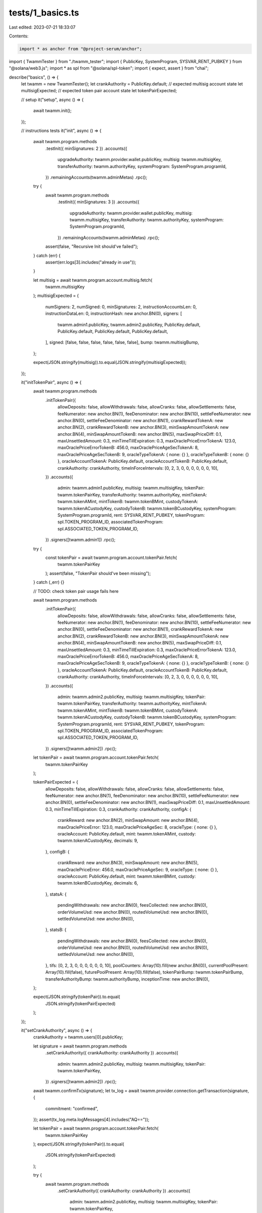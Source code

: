 tests/1_basics.ts
=================

Last edited: 2023-07-21 18:33:07

Contents:

.. code-block:: ts

    import * as anchor from "@project-serum/anchor";
import { TwammTester } from "./twamm_tester";
import { PublicKey, SystemProgram, SYSVAR_RENT_PUBKEY } from "@solana/web3.js";
import * as spl from "@solana/spl-token";
import { expect, assert } from "chai";

describe("basics", () => {
  let twamm = new TwammTester();
  let crankAuthority = PublicKey.default;
  // expected multisig account state
  let multisigExpected;
  // expected token pair account state
  let tokenPairExpected;

  // setup
  it("setup", async () => {
    await twamm.init();
  });

  // instructions tests
  it("init", async () => {
    await twamm.program.methods
      .testInit({ minSignatures: 2 })
      .accounts({
        upgradeAuthority: twamm.provider.wallet.publicKey,
        multisig: twamm.multisigKey,
        transferAuthority: twamm.authorityKey,
        systemProgram: SystemProgram.programId,
      })
      .remainingAccounts(twamm.adminMetas)
      .rpc();

    try {
      await twamm.program.methods
        .testInit({ minSignatures: 3 })
        .accounts({
          upgradeAuthority: twamm.provider.wallet.publicKey,
          multisig: twamm.multisigKey,
          transferAuthority: twamm.authorityKey,
          systemProgram: SystemProgram.programId,
        })
        .remainingAccounts(twamm.adminMetas)
        .rpc();
      assert(false, "Recursive Init should've failed");
    } catch (err) {
      assert(err.logs[3].includes("already in use"));
    }

    let multisig = await twamm.program.account.multisig.fetch(
      twamm.multisigKey
    );
    multisigExpected = {
      numSigners: 2,
      numSigned: 0,
      minSignatures: 2,
      instructionAccountsLen: 0,
      instructionDataLen: 0,
      instructionHash: new anchor.BN(0),
      signers: [
        twamm.admin1.publicKey,
        twamm.admin2.publicKey,
        PublicKey.default,
        PublicKey.default,
        PublicKey.default,
        PublicKey.default,
      ],
      signed: [false, false, false, false, false, false],
      bump: twamm.multisigBump,
    };

    expect(JSON.stringify(multisig)).to.equal(JSON.stringify(multisigExpected));
  });

  it("initTokenPair", async () => {
    await twamm.program.methods
      .initTokenPair({
        allowDeposits: false,
        allowWithdrawals: false,
        allowCranks: false,
        allowSettlements: false,
        feeNumerator: new anchor.BN(1),
        feeDenominator: new anchor.BN(10),
        settleFeeNumerator: new anchor.BN(0),
        settleFeeDenominator: new anchor.BN(1),
        crankRewardTokenA: new anchor.BN(2),
        crankRewardTokenB: new anchor.BN(3),
        minSwapAmountTokenA: new anchor.BN(4),
        minSwapAmountTokenB: new anchor.BN(5),
        maxSwapPriceDiff: 0.1,
        maxUnsettledAmount: 0.3,
        minTimeTillExpiration: 0.3,
        maxOraclePriceErrorTokenA: 123.0,
        maxOraclePriceErrorTokenB: 456.0,
        maxOraclePriceAgeSecTokenA: 8,
        maxOraclePriceAgeSecTokenB: 9,
        oracleTypeTokenA: { none: {} },
        oracleTypeTokenB: { none: {} },
        oracleAccountTokenA: PublicKey.default,
        oracleAccountTokenB: PublicKey.default,
        crankAuthority: crankAuthority,
        timeInForceIntervals: [0, 2, 3, 0, 0, 0, 0, 0, 0, 10],
      })
      .accounts({
        admin: twamm.admin1.publicKey,
        multisig: twamm.multisigKey,
        tokenPair: twamm.tokenPairKey,
        transferAuthority: twamm.authorityKey,
        mintTokenA: twamm.tokenAMint,
        mintTokenB: twamm.tokenBMint,
        custodyTokenA: twamm.tokenACustodyKey,
        custodyTokenB: twamm.tokenBCustodyKey,
        systemProgram: SystemProgram.programId,
        rent: SYSVAR_RENT_PUBKEY,
        tokenProgram: spl.TOKEN_PROGRAM_ID,
        associatedTokenProgram: spl.ASSOCIATED_TOKEN_PROGRAM_ID,
      })
      .signers([twamm.admin1])
      .rpc();

    try {
      const tokenPair = await twamm.program.account.tokenPair.fetch(
        twamm.tokenPairKey
      );
      assert(false, "TokenPair should've been missing");
    } catch (_err) {}

    // TODO: check token pair usage fails here

    await twamm.program.methods
      .initTokenPair({
        allowDeposits: false,
        allowWithdrawals: false,
        allowCranks: false,
        allowSettlements: false,
        feeNumerator: new anchor.BN(1),
        feeDenominator: new anchor.BN(10),
        settleFeeNumerator: new anchor.BN(0),
        settleFeeDenominator: new anchor.BN(1),
        crankRewardTokenA: new anchor.BN(2),
        crankRewardTokenB: new anchor.BN(3),
        minSwapAmountTokenA: new anchor.BN(4),
        minSwapAmountTokenB: new anchor.BN(5),
        maxSwapPriceDiff: 0.1,
        maxUnsettledAmount: 0.3,
        minTimeTillExpiration: 0.3,
        maxOraclePriceErrorTokenA: 123.0,
        maxOraclePriceErrorTokenB: 456.0,
        maxOraclePriceAgeSecTokenA: 8,
        maxOraclePriceAgeSecTokenB: 9,
        oracleTypeTokenA: { none: {} },
        oracleTypeTokenB: { none: {} },
        oracleAccountTokenA: PublicKey.default,
        oracleAccountTokenB: PublicKey.default,
        crankAuthority: crankAuthority,
        timeInForceIntervals: [0, 2, 3, 0, 0, 0, 0, 0, 0, 10],
      })
      .accounts({
        admin: twamm.admin2.publicKey,
        multisig: twamm.multisigKey,
        tokenPair: twamm.tokenPairKey,
        transferAuthority: twamm.authorityKey,
        mintTokenA: twamm.tokenAMint,
        mintTokenB: twamm.tokenBMint,
        custodyTokenA: twamm.tokenACustodyKey,
        custodyTokenB: twamm.tokenBCustodyKey,
        systemProgram: SystemProgram.programId,
        rent: SYSVAR_RENT_PUBKEY,
        tokenProgram: spl.TOKEN_PROGRAM_ID,
        associatedTokenProgram: spl.ASSOCIATED_TOKEN_PROGRAM_ID,
      })
      .signers([twamm.admin2])
      .rpc();

    let tokenPair = await twamm.program.account.tokenPair.fetch(
      twamm.tokenPairKey
    );

    tokenPairExpected = {
      allowDeposits: false,
      allowWithdrawals: false,
      allowCranks: false,
      allowSettlements: false,
      feeNumerator: new anchor.BN(1),
      feeDenominator: new anchor.BN(10),
      settleFeeNumerator: new anchor.BN(0),
      settleFeeDenominator: new anchor.BN(1),
      maxSwapPriceDiff: 0.1,
      maxUnsettledAmount: 0.3,
      minTimeTillExpiration: 0.3,
      crankAuthority: crankAuthority,
      configA: {
        crankReward: new anchor.BN(2),
        minSwapAmount: new anchor.BN(4),
        maxOraclePriceError: 123.0,
        maxOraclePriceAgeSec: 8,
        oracleType: { none: {} },
        oracleAccount: PublicKey.default,
        mint: twamm.tokenAMint,
        custody: twamm.tokenACustodyKey,
        decimals: 9,
      },
      configB: {
        crankReward: new anchor.BN(3),
        minSwapAmount: new anchor.BN(5),
        maxOraclePriceError: 456.0,
        maxOraclePriceAgeSec: 9,
        oracleType: { none: {} },
        oracleAccount: PublicKey.default,
        mint: twamm.tokenBMint,
        custody: twamm.tokenBCustodyKey,
        decimals: 6,
      },
      statsA: {
        pendingWithdrawals: new anchor.BN(0),
        feesCollected: new anchor.BN(0),
        orderVolumeUsd: new anchor.BN(0),
        routedVolumeUsd: new anchor.BN(0),
        settledVolumeUsd: new anchor.BN(0),
      },
      statsB: {
        pendingWithdrawals: new anchor.BN(0),
        feesCollected: new anchor.BN(0),
        orderVolumeUsd: new anchor.BN(0),
        routedVolumeUsd: new anchor.BN(0),
        settledVolumeUsd: new anchor.BN(0),
      },
      tifs: [0, 2, 3, 0, 0, 0, 0, 0, 0, 10],
      poolCounters: Array(10).fill(new anchor.BN(0)),
      currentPoolPresent: Array(10).fill(false),
      futurePoolPresent: Array(10).fill(false),
      tokenPairBump: twamm.tokenPairBump,
      transferAuthorityBump: twamm.authorityBump,
      inceptionTime: new anchor.BN(0),
    };

    expect(JSON.stringify(tokenPair)).to.equal(
      JSON.stringify(tokenPairExpected)
    );
  });

  it("setCrankAuthority", async () => {
    crankAuthority = twamm.users[0].publicKey;

    let signature = await twamm.program.methods
      .setCrankAuthority({ crankAuthority: crankAuthority })
      .accounts({
        admin: twamm.admin2.publicKey,
        multisig: twamm.multisigKey,
        tokenPair: twamm.tokenPairKey,
      })
      .signers([twamm.admin2])
      .rpc();
    await twamm.confirmTx(signature);
    let tx_log = await twamm.provider.connection.getTransaction(signature, {
      commitment: "confirmed",
    });
    assert(tx_log.meta.logMessages[4].includes("AQ=="));

    let tokenPair = await twamm.program.account.tokenPair.fetch(
      twamm.tokenPairKey
    );
    expect(JSON.stringify(tokenPair)).to.equal(
      JSON.stringify(tokenPairExpected)
    );

    try {
      await twamm.program.methods
        .setCrankAuthority({ crankAuthority: crankAuthority })
        .accounts({
          admin: twamm.admin2.publicKey,
          multisig: twamm.multisigKey,
          tokenPair: twamm.tokenPairKey,
        })
        .signers([twamm.admin2])
        .rpc();
      assert(false, "Second call to setCrankAuthority expected to fail");
    } catch (_err) {}

    await twamm.program.methods
      .setCrankAuthority({ crankAuthority: crankAuthority })
      .accounts({
        admin: twamm.admin1.publicKey,
        multisig: twamm.multisigKey,
        tokenPair: twamm.tokenPairKey,
      })
      .signers([twamm.admin1])
      .rpc();

    tokenPair = await twamm.program.account.tokenPair.fetch(twamm.tokenPairKey);
    tokenPairExpected.crankAuthority = crankAuthority;
    expect(JSON.stringify(tokenPair)).to.equal(
      JSON.stringify(tokenPairExpected)
    );

    try {
      await twamm.program.methods
        .setCrankAuthority({ crankAuthority: crankAuthority })
        .accounts({
          admin: twamm.provider.wallet.publicKey,
          multisig: twamm.multisigKey,
          tokenPair: twamm.tokenPairKey,
        })
        .rpc();
      assert(false, "Non-admin call to setCrankAuthority expected to fail");
    } catch (err) {
      expect(err.error.errorMessage).to.equal(
        "Account is not authorized to sign this instruction"
      );
    }
  });

  it("setAdminSigners", async () => {
    await twamm.program.methods
      .setAdminSigners({ minSignatures: 1 })
      .accounts({
        admin: twamm.admin1.publicKey,
        multisig: twamm.multisigKey,
        systemProgram: SystemProgram.programId,
      })
      .remainingAccounts(twamm.adminMetas)
      .signers([twamm.admin1])
      .rpc();

    let multisig = await twamm.program.account.multisig.fetch(
      twamm.multisigKey
    );
    expect(multisig.minSignatures).to.equal(2);
    expect(multisig.numSigned).to.equal(1);

    await twamm.program.methods
      .setAdminSigners({ minSignatures: 1 })
      .accounts({
        admin: twamm.admin2.publicKey,
        multisig: twamm.multisigKey,
        systemProgram: SystemProgram.programId,
      })
      .remainingAccounts(twamm.adminMetas)
      .signers([twamm.admin2])
      .rpc();

    multisig = await twamm.program.account.multisig.fetch(twamm.multisigKey);
    multisigExpected.minSignatures = 1;
    expect(JSON.stringify(multisig)).to.equal(JSON.stringify(multisigExpected));
  });

  it("setFees", async () => {
    await twamm.program.methods
      .setFees({
        feeNumerator: new anchor.BN(2),
        feeDenominator: new anchor.BN(100),
        settleFeeNumerator: new anchor.BN(2),
        settleFeeDenominator: new anchor.BN(10),
        crankRewardTokenA: new anchor.BN(22),
        crankRewardTokenB: new anchor.BN(33),
      })
      .accounts({
        admin: twamm.admin2.publicKey,
        multisig: twamm.multisigKey,
        tokenPair: twamm.tokenPairKey,
      })
      .signers([twamm.admin2])
      .rpc();

    let tokenPair = await twamm.program.account.tokenPair.fetch(
      twamm.tokenPairKey
    );
    tokenPairExpected.feeNumerator = new anchor.BN(2);
    tokenPairExpected.feeDenominator = new anchor.BN(100);
    tokenPairExpected.settleFeeNumerator = new anchor.BN(2);
    tokenPairExpected.settleFeeDenominator = new anchor.BN(10);
    tokenPairExpected.configA.crankReward = new anchor.BN(22);
    tokenPairExpected.configB.crankReward = new anchor.BN(33);
    expect(JSON.stringify(tokenPair)).to.equal(
      JSON.stringify(tokenPairExpected)
    );
  });

  it("setLimits", async () => {
    await twamm.program.methods
      .setLimits({
        minSwapAmountTokenA: new anchor.BN(44),
        minSwapAmountTokenB: new anchor.BN(55),
        maxSwapPriceDiff: 0.11,
        maxUnsettledAmount: 0.22,
        minTimeTillExpiration: 0.33,
      })
      .accounts({
        admin: twamm.admin2.publicKey,
        multisig: twamm.multisigKey,
        tokenPair: twamm.tokenPairKey,
      })
      .signers([twamm.admin2])
      .rpc();

    let tokenPair = await twamm.program.account.tokenPair.fetch(
      twamm.tokenPairKey
    );
    tokenPairExpected.maxSwapPriceDiff = 0.11;
    tokenPairExpected.maxUnsettledAmount = 0.22;
    tokenPairExpected.minTimeTillExpiration = 0.33;
    tokenPairExpected.configA.minSwapAmount = new anchor.BN(44);
    tokenPairExpected.configB.minSwapAmount = new anchor.BN(55);
    expect(JSON.stringify(tokenPair)).to.equal(
      JSON.stringify(tokenPairExpected)
    );
  });

  it("setOracleConfig", async () => {
    await twamm.program.methods
      .setOracleConfig({
        maxOraclePriceErrorTokenA: 123.5,
        maxOraclePriceErrorTokenB: 456.5,
        maxOraclePriceAgeSecTokenA: 88,
        maxOraclePriceAgeSecTokenB: 99,
        oracleTypeTokenA: { test: {} },
        oracleTypeTokenB: { test: {} },
        oracleAccountTokenA: twamm.oracleTokenAKey,
        oracleAccountTokenB: twamm.oracleTokenBKey,
      })
      .accounts({
        admin: twamm.admin1.publicKey,
        multisig: twamm.multisigKey,
        tokenPair: twamm.tokenPairKey,
      })
      .signers([twamm.admin1])
      .rpc();

    let tokenPair = await twamm.program.account.tokenPair.fetch(
      twamm.tokenPairKey
    );
    tokenPairExpected.configA.maxOraclePriceError = 123.5;
    tokenPairExpected.configA.maxOraclePriceAgeSec = 88;
    tokenPairExpected.configA.oracleType = { test: {} };
    tokenPairExpected.configA.oracleAccount = twamm.oracleTokenAKey;
    tokenPairExpected.configB.maxOraclePriceError = 456.5;
    tokenPairExpected.configB.maxOraclePriceAgeSec = 99;
    tokenPairExpected.configB.oracleType = { test: {} };
    tokenPairExpected.configB.oracleAccount = twamm.oracleTokenBKey;
    expect(JSON.stringify(tokenPair)).to.equal(
      JSON.stringify(tokenPairExpected)
    );
  });

  it("setPermissions", async () => {
    await twamm.program.methods
      .setPermissions({
        allowDeposits: true,
        allowWithdrawals: true,
        allowCranks: true,
        allowSettlements: true,
      })
      .accounts({
        admin: twamm.admin1.publicKey,
        multisig: twamm.multisigKey,
        tokenPair: twamm.tokenPairKey,
      })
      .signers([twamm.admin1])
      .rpc();

    let tokenPair = await twamm.program.account.tokenPair.fetch(
      twamm.tokenPairKey
    );
    tokenPairExpected.allowDeposits = true;
    tokenPairExpected.allowWithdrawals = true;
    tokenPairExpected.allowCranks = true;
    tokenPairExpected.allowSettlements = true;
    expect(JSON.stringify(tokenPair)).to.equal(
      JSON.stringify(tokenPairExpected)
    );
  });

  it("setTimeInForce", async () => {
    try {
      await twamm.program.methods
        .setTimeInForce({
          timeInForceIndex: 1,
          newTimeInForce: 10,
        })
        .accounts({
          admin: twamm.admin1.publicKey,
          multisig: twamm.multisigKey,
          tokenPair: twamm.tokenPairKey,
        })
        .signers([twamm.admin1])
        .rpc();
      assert(false, "Set duplicate TIF expected to fail");
    } catch (_err) {}

    await twamm.program.methods
      .setTimeInForce({
        timeInForceIndex: 1,
        newTimeInForce: 20,
      })
      .accounts({
        admin: twamm.admin1.publicKey,
        multisig: twamm.multisigKey,
        tokenPair: twamm.tokenPairKey,
      })
      .signers([twamm.admin1])
      .rpc();

    let tokenPair = await twamm.program.account.tokenPair.fetch(
      twamm.tokenPairKey
    );
    tokenPairExpected.tifs = [0, 20, 3, 0, 0, 0, 0, 0, 0, 10];
    expect(JSON.stringify(tokenPair)).to.equal(
      JSON.stringify(tokenPairExpected)
    );
  });

  it("withdrawFees", async () => {
    await twamm.withdrawFees(0, 0, 0);
  });

  it("placeOrder", async () => {
    await twamm.placeOrder(0, "sell", 3, 100);
  });

  it("cancelOrder", async () => {
    await twamm.cancelOrder(0, 3, 1000);
  });

  it("setOraclePrice", async () => {
    await twamm.setOraclePrice(1000, 1000);
  });

  it("setTime", async () => {
    await twamm.setTime(50);
    let tokenPair = await twamm.program.account.tokenPair.fetch(
      twamm.tokenPairKey
    );
    expect(tokenPair.inceptionTime.toString()).to.equal("50");
  });

  it("crank", async () => {
    let poolAccounts = [];
    poolAccounts.push({
      isSigner: false,
      isWritable: true,
      pubkey: await twamm.getPoolKey(20, 0),
    });
    poolAccounts.push({
      isSigner: false,
      isWritable: true,
      pubkey: await twamm.getPoolKey(3, 0),
    });
    poolAccounts.push({
      isSigner: false,
      isWritable: true,
      pubkey: await twamm.getPoolKey(10, 0),
    });

    await twamm.program.methods
      .crank({
        routerInstructionData: Buffer.from([0]),
      })
      .accounts({
        owner: twamm.users[0].publicKey,
        userAccountTokenA: twamm.tokenAWallets[0],
        userAccountTokenB: twamm.tokenBWallets[0],
        tokenPair: twamm.tokenPairKey,
        transferAuthority: twamm.authorityKey,
        custodyTokenA: twamm.tokenACustodyKey,
        custodyTokenB: twamm.tokenBCustodyKey,
        oracleTokenA: twamm.oracleTokenAKey,
        oracleTokenB: twamm.oracleTokenBKey,
        tokenProgram: spl.TOKEN_PROGRAM_ID,
      })
      .remainingAccounts(poolAccounts)
      .signers([twamm.users[0]])
      .rpc();
  });

  it("settle", async () => {
    twamm.initPoolMetas([20, 3, 10]);
    let err = await twamm.ensureFails(twamm.settle("sell", 1000));
    expect(err.error.errorCode.code).to.equal("NothingToSettle");
  });
});


